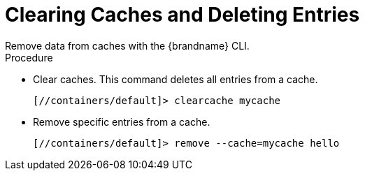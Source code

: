 [id='cli_clear_caches']
= Clearing Caches and Deleting Entries
Remove data from caches with the {brandname} CLI.

.Procedure

* Clear caches. This command deletes all entries from a cache.
+
----
[//containers/default]> clearcache mycache
----

* Remove specific entries from a cache.
+
----
[//containers/default]> remove --cache=mycache hello
----
